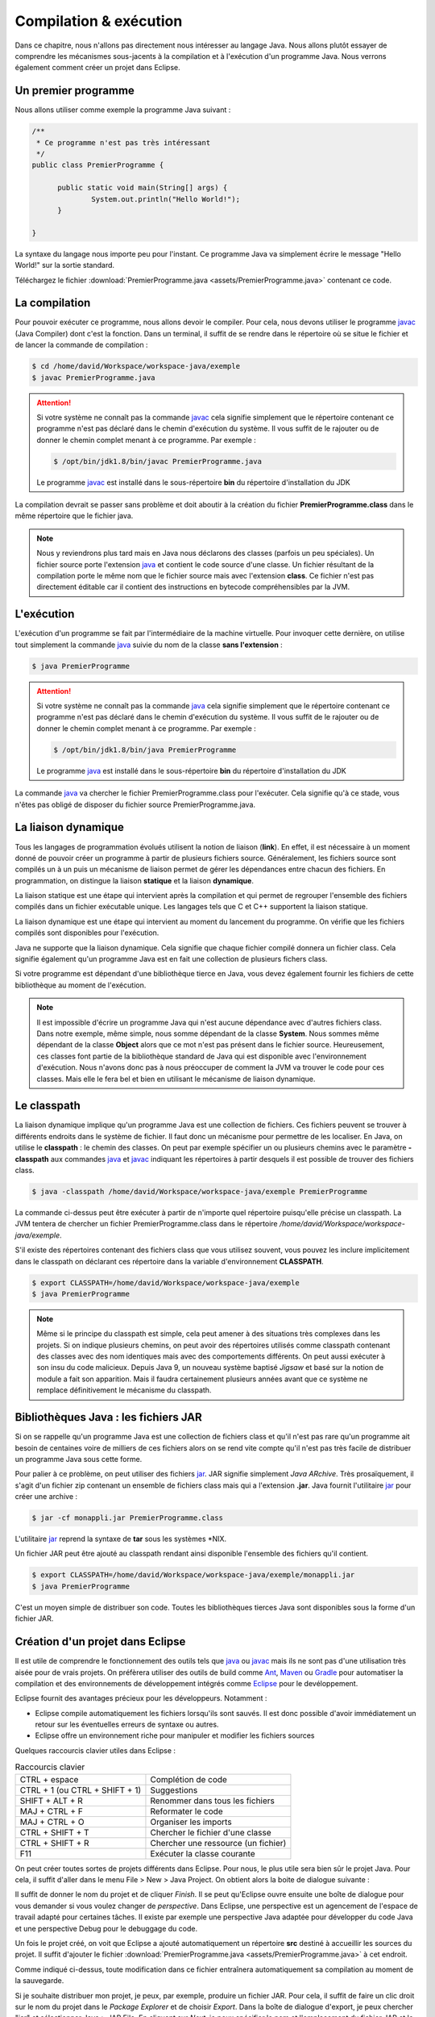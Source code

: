 Compilation & exécution
#######################
Dans ce chapitre, nous n'allons pas directement nous intéresser au langage Java.
Nous allons plutôt essayer de comprendre les mécanismes sous-jacents à la compilation et à l'exécution
d'un programme Java. Nous verrons également comment créer un projet dans Eclipse.

Un premier programme
********************

Nous allons utiliser comme exemple la programme Java suivant :

.. code::

  /**
   * Ce programme n'est pas très intéressant
   */
  public class PremierProgramme {

  	public static void main(String[] args) {
  		System.out.println("Hello World!");
  	}

  }

La syntaxe du langage nous importe peu pour l'instant. Ce programme Java va simplement écrire
le message "Hello World!" sur la sortie standard.

Téléchargez le fichier :download:`PremierProgramme.java <assets/PremierProgramme.java>`
contenant ce code.

La compilation
**************

Pour pouvoir exécuter ce programme, nous allons devoir le compiler. Pour cela,
nous devons utiliser le programme javac_ (Java Compiler) dont c'est la fonction.
Dans un terminal, il suffit de se rendre dans le répertoire où se situe le fichier
et de lancer la commande de compilation :

.. code:: shell

  $ cd /home/david/Workspace/workspace-java/exemple
  $ javac PremierProgramme.java

.. attention::
  Si votre système ne connaît pas la commande javac_ cela signifie simplement
  que le répertoire contenant ce programme n'est pas déclaré dans le chemin d'exécution
  du système. Il vous suffit de le rajouter ou de donner le chemin complet menant à
  ce programme. Par exemple :

  .. code:: shell

    $ /opt/bin/jdk1.8/bin/javac PremierProgramme.java

  Le programme javac_ est installé dans le sous-répertoire **bin** du répertoire
  d'installation du JDK

La compilation devrait se passer sans problème et doit aboutir à la création du fichier
**PremierProgramme.class** dans le même répertoire que le fichier java.

.. note::
  Nous y reviendrons plus tard mais en Java nous déclarons des classes (parfois un peu spéciales).
  Un fichier source porte l'extension java_ et contient le code source d'une classe. Un fichier
  résultant de la compilation porte le même nom que le fichier source mais avec l'extension **class**.
  Ce fichier n'est pas directement éditable car il contient des instructions en bytecode compréhensibles
  par la JVM.

L'exécution
***********

L'exécution d'un programme se fait par l'intermédiaire de la machine virtuelle. Pour invoquer cette
dernière, on utilise tout simplement la commande java_ suivie du nom de la classe **sans l'extension** :

.. code:: shell

  $ java PremierProgramme

.. attention::
  Si votre système ne connaît pas la commande java_ cela signifie simplement
  que le répertoire contenant ce programme n'est pas déclaré dans le chemin d'exécution
  du système. Il vous suffit de le rajouter ou de donner le chemin complet menant à
  ce programme. Par exemple :

  .. code:: shell

    $ /opt/bin/jdk1.8/bin/java PremierProgramme

  Le programme java_ est installé dans le sous-répertoire **bin** du répertoire
  d'installation du JDK

La commande java_ va chercher le fichier PremierProgramme.class pour l'exécuter.
Cela signifie qu'à ce stade, vous n'êtes pas obligé de disposer du fichier source
PremierProgramme.java.

La liaison dynamique
********************
Tous les langages de programmation évolués utilisent la notion de liaison (**link**).
En effet, il est nécessaire à un moment donné de pouvoir créer un programme à partir
de plusieurs fichiers source. Généralement, les fichiers source sont compilés un à un
puis un mécanisme de liaison permet de gérer les dépendances entre chacun des fichiers.
En programmation, on distingue la liaison **statique** et la liaison **dynamique**.

La liaison statique est une étape qui intervient après la compilation et qui permet
de regrouper l'ensemble des fichiers compilés dans un fichier exécutable unique. Les langages
tels que C et C++ supportent la liaison statique.

La liaison dynamique est une étape qui intervient au moment du lancement du programme.
On vérifie que les fichiers compilés sont disponibles pour l'exécution.

Java ne supporte que la liaison dynamique. Cela signifie que chaque fichier compilé
donnera un fichier class. Cela signifie également qu'un programme Java est en fait
une collection de plusieurs fichers class.

Si votre programme est dépendant d'une bibliothèque tierce en Java, vous devez également fournir
les fichiers de cette bibliothèque au moment de l'exécution.

.. note::
  Il est impossible d'écrire un programme Java qui n'est aucune dépendance avec d'autres
  fichiers class. Dans notre exemple, même simple, nous somme dépendant de la classe
  **System**. Nous sommes même dépendant de la classe **Object** alors que ce mot
  n'est pas présent dans le fichier source. Heureusement, ces classes font partie
  de la bibliothèque standard de Java qui est disponible avec l'environnement d'exécution.
  Nous n'avons donc pas à nous préoccuper de comment la JVM va trouver le code pour
  ces classes. Mais elle le fera bel et bien en utilisant le mécanisme de liaison
  dynamique.

Le classpath
************

La liaison dynamique implique qu'un programme Java est une collection de fichiers.
Ces fichiers peuvent se trouver à différents endroits dans le système de fichier.
Il faut donc un mécanisme pour permettre de les localiser. En Java, on utilise
le **classpath** : le chemin des classes. On peut par exemple spécifier un
ou plusieurs chemins avec le paramètre **-classpath** aux commandes java_ et javac_
indiquant les répertoires à partir desquels il est possible de trouver des fichiers
class.

.. code:: shell

  $ java -classpath /home/david/Workspace/workspace-java/exemple PremierProgramme

La commande ci-dessus peut être exécuter à partir de n'importe quel répertoire
puisqu'elle précise un classpath. La JVM tentera de chercher un fichier PremierProgramme.class
dans le répertoire */home/david/Workspace/workspace-java/exemple*.

S'il existe des répertoires contenant des fichiers class que vous utilisez souvent,
vous pouvez les inclure implicitement dans le classpath on déclarant ces répertoire
dans la variable d'environnement **CLASSPATH**.

.. code:: shell

  $ export CLASSPATH=/home/david/Workspace/workspace-java/exemple
  $ java PremierProgramme

.. note::
  Même si le principe du classpath est simple, cela peut amener à des situations
  très complexes dans les projets. Si on indique plusieurs chemins, on peut avoir
  des répertoires utilisés comme classpath contenant des classes avec des nom identiques
  mais avec des comportements différents. On peut aussi exécuter à son insu du code malicieux.
  Depuis Java 9, un nouveau système baptisé *Jigsaw* et basé sur la notion de module a fait son apparition.
  Mais il faudra certainement plusieurs années avant que ce système ne remplace
  définitivement le mécanisme du classpath.

Bibliothèques Java : les fichiers JAR
*************************************
Si on se rappelle qu'un programme Java est une collection de fichiers class et qu'il n'est pas rare
qu'un programme ait besoin de centaines voire de milliers de ces fichiers alors on se rend vite
compte qu'il n'est pas très facile de distribuer un programme Java sous cette forme.

Pour palier à ce problème, on peut utiliser des fichiers jar_. JAR signifie simplement *Java ARchive*.
Très prosaïquement, il s'agit d'un fichier zip contenant un ensemble de fichiers class mais qui a l'extension **.jar**.
Java fournit l'utilitaire jar_ pour créer une archive :

.. code:: shell

  $ jar -cf monappli.jar PremierProgramme.class

L'utilitaire jar_ reprend la syntaxe de **tar** sous les systèmes \*NIX.

Un fichier JAR peut être ajouté au classpath rendant ainsi disponible l'ensemble
des fichiers qu'il contient.

.. code:: shell

  $ export CLASSPATH=/home/david/Workspace/workspace-java/exemple/monappli.jar
  $ java PremierProgramme

C'est un moyen simple de distribuer son code. Toutes les bibliothèques tierces
Java sont disponibles sous la forme d'un fichier JAR.

Création d'un projet dans Eclipse
*********************************
Il est utile de comprendre le fonctionnement des outils tels que java_ ou javac_
mais ils ne sont pas d'une utilisation très aisée pour de vrais projets. On
préfèrera utiliser des outils de build comme Ant_, Maven_ ou Gradle_ pour automatiser
la compilation et des environnements de développement intégrés comme Eclipse_
pour le devéloppement.

Eclipse fournit des avantages précieux pour les développeurs. Notamment :

* Eclipse compile automatiquement les fichiers lorsqu'ils sont sauvés. Il est donc
  possible d'avoir immédiatement un retour sur les éventuelles erreurs de syntaxe ou autres.
* Eclipse offre un environnement riche pour manipuler et modifier les fichiers sources

Quelques raccourcis clavier utiles dans Eclipse :

.. csv-table:: Raccourcis clavier

  "CTRL + espace", "Complétion de code"
  "CTRL + 1 (ou CTRL + SHIFT + 1)", "Suggestions"
  "SHIFT + ALT + R", "Renommer dans tous les fichiers"
  "MAJ + CTRL + F", "Reformater le code"
  "MAJ + CTRL + O", "Organiser les imports"
  "CTRL + SHIFT + T", "Chercher le fichier d'une classe"
  "CTRL + SHIFT + R", "Chercher une ressource (un fichier)"
  "F11", "Exécuter la classe courante"

On peut créer toutes sortes de projets différents dans Eclipse. Pour nous, le plus
utile sera bien sûr le projet Java. Pour cela, il suffit d'aller dans le menu
File > New > Java Project. On obtient alors la boite de dialogue suivante :

.. image:: images/eclipse_create_java_project.png

Il suffit de donner le nom du projet et de cliquer *Finish*. Il se peut qu'Eclipse
ouvre ensuite une boîte de dialogue pour vous demander si vous voulez changer de
*perspective*. Dans Eclipse, une perspective est un agencement de l'espace de travail
adapté pour certaines tâches. Il existe par exemple une perspective Java adaptée
pour développer du code Java et une perspective Debug pour le debuggage du code.

Un fois le projet créé, on voit que Eclipse a ajouté automatiquement un répertoire **src**
destiné à accueillir les sources du projet. Il suffit d'ajouter le fichier
:download:`PremierProgramme.java <assets/PremierProgramme.java>` à cet endroit.

Comme indiqué ci-dessus, toute modification dans ce fichier entraînera automatiquement
sa compilation au moment de la sauvegarde.

Si je souhaite distribuer mon projet, je peux, par exemple, produire un fichier JAR.
Pour cela, il suffit de faire un clic droit sur le nom du projet dans le *Package Explorer*
et de choisir *Export*. Dans la boîte de dialogue d'export, je peux chercher "jar" et sélectionner
Java > JAR File. En cliquant sur *Next*, je peux spécifier le nom et l'emplacement du fichier JAR
et le créer en cliquant sur *Finish*.

.. _javac: http://docs.oracle.com/javase/9/tools/javac.htm
.. _java: http://docs.oracle.com/javase/9/tools/java.htm
.. _jar: http://docs.oracle.com/javase/9/tools/java.htm
.. _Ant: http://ant.apache.org
.. _Maven: http://maven.apache.org
.. _Gradle: https://gradle.org
.. _Eclipse: https://eclipse.org
